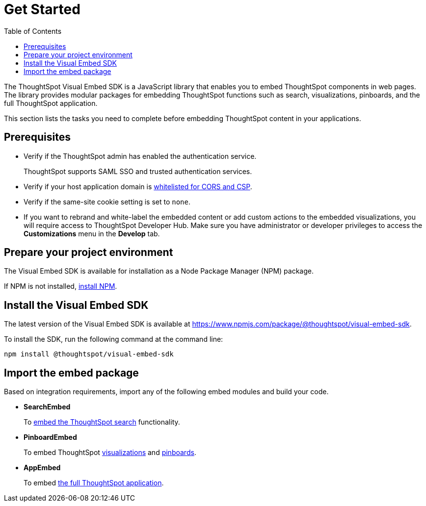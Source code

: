= Get Started
:toc: true

:page-title: Getting Started
:page-pageid: getting-started
:page-description: Getting Started

The ThoughtSpot Visual Embed SDK is a JavaScript library that enables you to embed ThoughtSpot components in web pages. The library provides modular packages for embedding ThoughtSpot functions such as search, visualizations, pinboards, and the full ThoughtSpot application.

This section lists the tasks you need to complete before embedding ThoughtSpot content in your applications.

== Prerequisites

* Verify if the ThoughtSpot admin has enabled the authentication service.
+
ThoughtSpot supports SAML SSO and trusted authentication services.

* Verify if your host application domain is xref:security-settings.adoc[whitelisted for CORS and CSP].
* Verify if the same-site cookie setting is set to `none`.
* If you want to rebrand and white-label the embedded content or add custom actions to the embedded visualizations, you will require access to ThoughtSpot Developer Hub. Make sure you have administrator or developer  privileges to access the *Customizations* menu in the *Develop* tab.

== Prepare your project environment
The Visual Embed SDK is available for installation as a Node Package Manager (NPM) package.

If NPM is not installed, link:https://www.npmjs.com/get-npm[install NPM, window=_blank].

== Install the Visual Embed SDK
The latest version of the Visual Embed SDK is available at link:https://www.npmjs.com/package/@thoughtspot/visual-embed-sdk[https://www.npmjs.com/package/@thoughtspot/visual-embed-sdk, window=_blank].

To install the SDK, run the following command at the command line:
[source,console]
----
npm install @thoughtspot/visual-embed-sdk
----

== Import the embed package

Based on integration requirements, import any of the following embed modules and build your code.

* *SearchEmbed*
+
To xref:embed-search.adoc[embed the ThoughtSpot search] functionality.
* *PinboardEmbed*
+
To embed ThoughtSpot xref:embed-a-viz.adoc[visualizations] and xref:embed-pinboard.adoc[pinboards].
* *AppEmbed*
+
To embed xref:full-embed.adoc[the full ThoughtSpot application].
